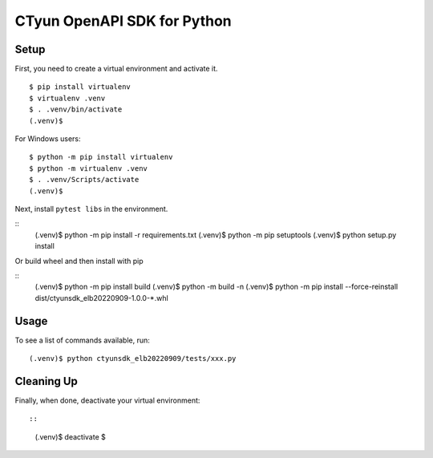 
=================
 CTyun OpenAPI SDK for Python
=================
Setup
-----

First, you need to create a virtual environment and activate it.

::

  $ pip install virtualenv
  $ virtualenv .venv
  $ . .venv/bin/activate
  (.venv)$

For Windows users:

::

  $ python -m pip install virtualenv
  $ python -m virtualenv .venv
  $ . .venv/Scripts/activate
  (.venv)$

Next, install ``pytest libs`` in the environment.

::
  (.venv)$ python -m pip install -r requirements.txt
  (.venv)$ python -m pip setuptools
  (.venv)$ python setup.py install

Or build wheel and then install with pip

::
  (.venv)$ python -m pip install build
  (.venv)$ python -m build -n
  (.venv)$ python -m pip install --force-reinstall dist/ctyunsdk_elb20220909-1.0.0-*.whl

Usage
-----

To see a list of commands available, run::

  (.venv)$ python ctyunsdk_elb20220909/tests/xxx.py

Cleaning Up
-----------

Finally, when done, deactivate your virtual environment::

::
  (.venv)$ deactivate
  $
